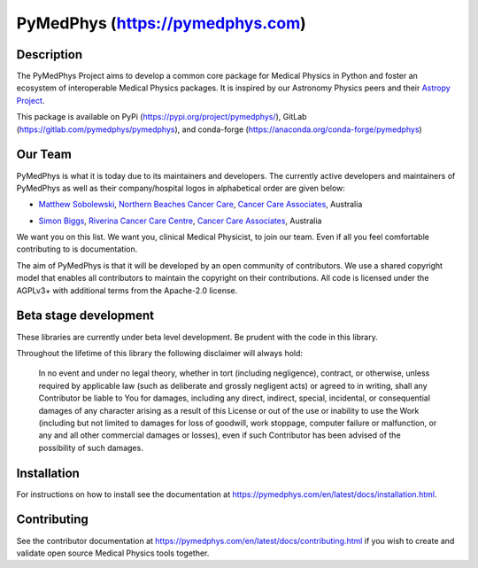 PyMedPhys (https://pymedphys.com)
=================================

Description
-----------
The PyMedPhys Project aims to develop a common core package for Medical Physics
in Python and foster an ecosystem of interoperable Medical Physics packages. It
is inspired by our Astronomy Physics peers and their `Astropy Project`_.

.. _`Astropy Project`: http://www.astropy.org/

This package is available on PyPi (https://pypi.org/project/pymedphys/),
GitLab (https://gitlab.com/pymedphys/pymedphys), and conda-forge
(https://anaconda.org/conda-forge/pymedphys)

Our Team
--------

PyMedPhys is what it is today due to its maintainers and developers. The
currently active developers and maintainers of PyMedPhys as well as their
company/hospital logos in alphabetical order are given below:

* `Matthew Sobolewski`_, `Northern Beaches Cancer Care`_, `Cancer Care Associates`_, Australia

.. _`Matthew Sobolewski`: https://gitlab.com/msobolewski

* `Simon Biggs`_, `Riverina Cancer Care Centre`_, `Cancer Care Associates`_, Australia

.. _`Simon Biggs`: https://gitlab.com/SimonBiggs

.. _`Cancer Care Associates`: http://cancercare.com.au/

.. _`Northern Beaches Cancer Care`: http://www.northernbeachescancercare.com.au/

.. _`Riverina Cancer Care Centre`: http://www.riverinacancercare.com.au/


.. image:: docs/logos/CCA_logo.png
    :target: `Cancer Care Associates`_

.. image:: docs/logos/NBCCC_logo.png
    :target: `Northern Beaches Cancer Care`_

.. image:: docs/logos/RCCC_logo.png
    :target: `Riverina Cancer Care Centre`_



We want you on this list. We want you, clinical Medical Physicist, to join our
team. Even if all you feel comfortable contributing to is documentation.

The aim of PyMedPhys is that it will be developed by an open community of
contributors. We use a shared copyright model that enables all contributors
to maintain the copyright on their contributions. All code is licensed under
the AGPLv3+ with additional terms from the Apache-2.0 license.


Beta stage development
----------------------

These libraries are currently under beta level development.
Be prudent with the code in this library.

Throughout the lifetime of this library the following disclaimer will always
hold:

    In no event and under no legal theory, whether in tort
    (including negligence), contract, or otherwise, unless required by
    applicable law (such as deliberate and grossly negligent acts) or agreed
    to in writing, shall any Contributor be liable to You for damages,
    including any direct, indirect, special, incidental, or consequential
    damages of any character arising as a result of this License or out of
    the use or inability to use the Work (including but not limited to damages
    for loss of goodwill, work stoppage, computer failure or malfunction, or
    any and all other commercial damages or losses), even if such Contributor
    has been advised of the possibility of such damages.


Installation
------------

For instructions on how to install see the documentation at
https://pymedphys.com/en/latest/docs/installation.html.


Contributing
------------

See the contributor documentation at https://pymedphys.com/en/latest/docs/contributing.html
if you wish to create and validate open source Medical Physics tools together.
